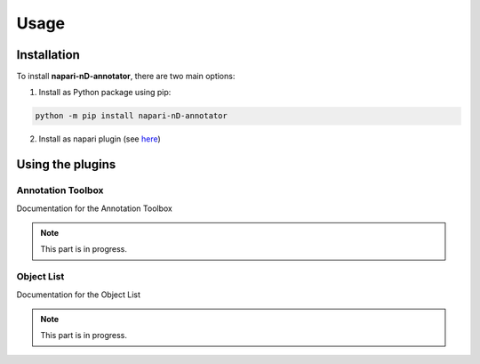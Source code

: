 Usage
=====

Installation
------------

To install **napari-nD-annotator**, there are two main options:

1. Install as Python package using pip:

.. code-block:: console

    python -m pip install napari-nD-annotator

2. Install as napari plugin (see `here <https://napari.org/plugins/find_and_install_plugin.html>`_)


Using the plugins
-----------------

Annotation Toolbox
^^^^^^^^^^^^^^^^^^

Documentation for the Annotation Toolbox

.. note::
   This part is in progress.

Object List
^^^^^^^^^^^

Documentation for the Object List

.. note::
   This part is in progress.